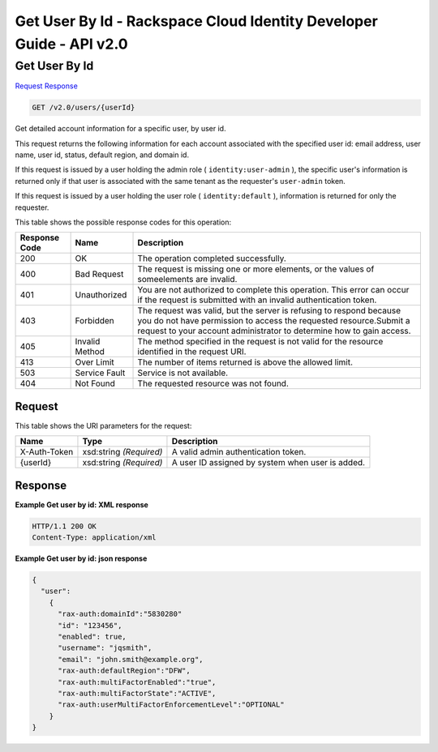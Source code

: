 =============================================================================
Get User By Id -  Rackspace Cloud Identity Developer Guide - API v2.0
=============================================================================

Get User By Id
~~~~~~~~~~~~~~~~~~~~~~~~~

`Request <GET_get_user_by_id_v2.0_users_userid_.rst#request>`__
`Response <GET_get_user_by_id_v2.0_users_userid_.rst#response>`__

.. code-block:: javascript

    GET /v2.0/users/{userId}

Get detailed account information for a specific user, by user id.

This request returns the following information for each account associated with the specified user id: email address, user name, user id, status, default region, and domain id.

If this request is issued by a user holding the admin role ( ``identity:user-admin`` ), the specific user's information is returned only if that user is associated with the same tenant as the requester's ``user-admin`` token.

If this request is issued by a user holding the user role ( ``identity:default`` ), information is returned for only the requester.



This table shows the possible response codes for this operation:


+--------------------------+-------------------------+-------------------------+
|Response Code             |Name                     |Description              |
+==========================+=========================+=========================+
|200                       |OK                       |The operation completed  |
|                          |                         |successfully.            |
+--------------------------+-------------------------+-------------------------+
|400                       |Bad Request              |The request is missing   |
|                          |                         |one or more elements, or |
|                          |                         |the values of            |
|                          |                         |someelements are invalid.|
+--------------------------+-------------------------+-------------------------+
|401                       |Unauthorized             |You are not authorized   |
|                          |                         |to complete this         |
|                          |                         |operation. This error    |
|                          |                         |can occur if the request |
|                          |                         |is submitted with an     |
|                          |                         |invalid authentication   |
|                          |                         |token.                   |
+--------------------------+-------------------------+-------------------------+
|403                       |Forbidden                |The request was valid,   |
|                          |                         |but the server is        |
|                          |                         |refusing to respond      |
|                          |                         |because you do not have  |
|                          |                         |permission to access the |
|                          |                         |requested                |
|                          |                         |resource.Submit a        |
|                          |                         |request to your account  |
|                          |                         |administrator to         |
|                          |                         |determine how to gain    |
|                          |                         |access.                  |
+--------------------------+-------------------------+-------------------------+
|405                       |Invalid Method           |The method specified in  |
|                          |                         |the request is not valid |
|                          |                         |for the resource         |
|                          |                         |identified in the        |
|                          |                         |request URI.             |
+--------------------------+-------------------------+-------------------------+
|413                       |Over Limit               |The number of items      |
|                          |                         |returned is above the    |
|                          |                         |allowed limit.           |
+--------------------------+-------------------------+-------------------------+
|503                       |Service Fault            |Service is not available.|
+--------------------------+-------------------------+-------------------------+
|404                       |Not Found                |The requested resource   |
|                          |                         |was not found.           |
+--------------------------+-------------------------+-------------------------+


Request
^^^^^^^^^^^^^^^^^

This table shows the URI parameters for the request:

+--------------------------+-------------------------+-------------------------+
|Name                      |Type                     |Description              |
+==========================+=========================+=========================+
|X-Auth-Token              |xsd:string *(Required)*  |A valid admin            |
|                          |                         |authentication token.    |
+--------------------------+-------------------------+-------------------------+
|{userId}                  |xsd:string *(Required)*  |A user ID assigned by    |
|                          |                         |system when user is      |
|                          |                         |added.                   |
+--------------------------+-------------------------+-------------------------+








Response
^^^^^^^^^^^^^^^^^^





**Example Get user by id: XML response**


.. code::

    HTTP/1.1 200 OK
    Content-Type: application/xml
    


**Example Get user by id: json response**


.. code::

    {
      "user": 
        {
          "rax-auth:domainId":"5830280"
          "id": "123456",
          "enabled": true,
          "username": "jqsmith",
          "email": "john.smith@example.org",
          "rax-auth:defaultRegion":"DFW",
          "rax-auth:multiFactorEnabled":"true",
          "rax-auth:multiFactorState":"ACTIVE",
          "rax-auth:userMultiFactorEnforcementLevel":"OPTIONAL"
        }
    }
    

